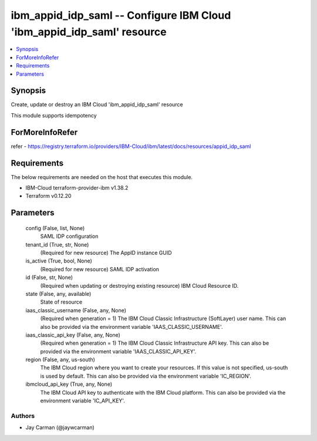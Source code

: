 
ibm_appid_idp_saml -- Configure IBM Cloud 'ibm_appid_idp_saml' resource
=======================================================================

.. contents::
   :local:
   :depth: 1


Synopsis
--------

Create, update or destroy an IBM Cloud 'ibm_appid_idp_saml' resource

This module supports idempotency


ForMoreInfoRefer
----------------
refer - https://registry.terraform.io/providers/IBM-Cloud/ibm/latest/docs/resources/appid_idp_saml

Requirements
------------
The below requirements are needed on the host that executes this module.

- IBM-Cloud terraform-provider-ibm v1.38.2
- Terraform v0.12.20



Parameters
----------

  config (False, list, None)
    SAML IDP configuration


  tenant_id (True, str, None)
    (Required for new resource) The AppID instance GUID


  is_active (True, bool, None)
    (Required for new resource) SAML IDP activation


  id (False, str, None)
    (Required when updating or destroying existing resource) IBM Cloud Resource ID.


  state (False, any, available)
    State of resource


  iaas_classic_username (False, any, None)
    (Required when generation = 1) The IBM Cloud Classic Infrastructure (SoftLayer) user name. This can also be provided via the environment variable 'IAAS_CLASSIC_USERNAME'.


  iaas_classic_api_key (False, any, None)
    (Required when generation = 1) The IBM Cloud Classic Infrastructure API key. This can also be provided via the environment variable 'IAAS_CLASSIC_API_KEY'.


  region (False, any, us-south)
    The IBM Cloud region where you want to create your resources. If this value is not specified, us-south is used by default. This can also be provided via the environment variable 'IC_REGION'.


  ibmcloud_api_key (True, any, None)
    The IBM Cloud API key to authenticate with the IBM Cloud platform. This can also be provided via the environment variable 'IC_API_KEY'.













Authors
~~~~~~~

- Jay Carman (@jaywcarman)

